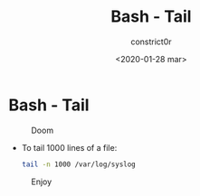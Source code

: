 #+title: Bash - Tail
#+author: constrict0r
#+date: <2020-01-28 mar>

* Bash - Tail

#+CAPTION: Doom
#+NAME:   fig:cooking-with-doom
[[./img/cooking-with-doom.png]]

- To tail 1000 lines of a file:

  #+BEGIN_SRC bash
  tail -n 1000 /var/log/syslog
  #+END_SRC

#+CAPTION: Enjoy
#+NAME:   fig:Ice Cream
[[./img/ice-cream.png]]
